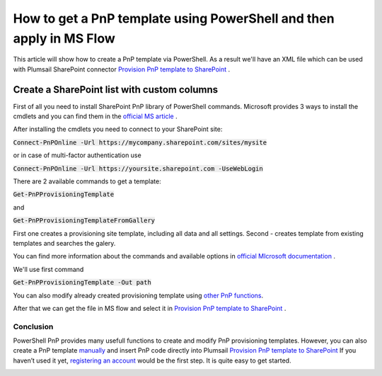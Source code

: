 How to get a PnP template using PowerShell and then apply in MS Flow
============================================================================================================================

This article will show how to create a PnP template via PowerShell. As a result we'll have an XML file 
which can be used with Plumsail SharePoint connector `Provision PnP template to SharePoint`_ .

Create a SharePoint list with custom columns
~~~~~~~~~~~~~~~~~~~~~~~~~~~~~~~~~~~~~~~~~~~~
First of all you need to install SharePoint PnP library of PowerShell commands.
Microsoft provides 3 ways to install the cmdlets and you can find them in the `official MS article`_ .

After installing the cmdlets you need to connect to your SharePoint site:

:code:`Connect-PnPOnline -Url https://mycompany.sharepoint.com/sites/mysite`

or in case of multi-factor authentication use

:code:`Connect-PnPOnline -Url https://yoursite.sharepoint.com -UseWebLogin`

There are 2 available commands to get a template:

:code:`Get-PnPProvisioningTemplate` 

and  

:code:`Get-PnPProvisioningTemplateFromGallery`

First one creates a provisioning site template, including all data and all settings.
Second - creates template from existing templates and searches the galery.

You can find more information about the commands and available options in `official MIcrosoft documentation`_ .

We'll use first command

:code:`Get-PnPProvisioningTemplate -Out path`

You can also modify already created provisioning template using `other PnP functions`_.

After that we can get the file in MS flow and select it in `Provision PnP template to SharePoint`_ .

|flow|

Conclusion
----------

PowerShell PnP provides many usefull functions to create and modify PnP provisioning templates. 
However, you can also create a PnP template `manually`_ and insert PnP code directly into Plumsail `Provision PnP template to SharePoint`_
If you haven’t used it yet, `registering an account`_ would be the first step. It is quite easy to get started.

|flow1|


.. _Plumsail SharePoint connector: https://plumsail.com/actions/sharepoint/
.. _official MS article: https://docs.microsoft.com/ru-ru/powershell/sharepoint/sharepoint-pnp/sharepoint-pnp-cmdlets?view=sharepoint-ps#installation
.. _official MIcrosoft documentation: https://docs.microsoft.com/en-us/powershell/module/sharepoint-pnp/add-pnpapp?view=sharepoint-ps
.. _other PnP functions: https://docs.microsoft.com/en-us/powershell/module/sharepoint-pnp/add-pnpdatarowstoprovisioningtemplate?view=sharepoint-ps
.. _Provision PnP template to SharePoint: ../../actions/sharepoint-processing.html#provision-pnp-template-to-sharepoint
.. _manually: ../../actions/sharepoint-processing.rst#provision-pnp-template-to-sharepoint
.. _registering an account: ../../../getting-started/sign-up.html

.. |flow| image:: ../../../_static/img/flow/sharepoint/provision-pnp-template-to-sp.png
.. |flow1| image:: ../../../_static/img/flow/sharepoint/PnPProvisionExample.png